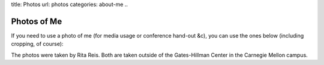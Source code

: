 title: Photos
url: photos
categories: about-me
..

Photos of Me
============

If you need to use a photo of me (for media usage or conference hand-out &c),
you can use the ones below (including cropping, of course):


.. image:: /files/photos/gates_1.jpg
   :alt: Luis Pedro Coelho
   :width: 80%

.. image:: /files/photos/gates_2.jpg
   :alt: Luis Pedro Coelho
   :width: 80%

.. image:: /files/photos/gates_3.jpg
   :alt: Luis Pedro Coelho
   :width: 80%

.. image:: /files/photos/gates_headshot_1.jpg
   :alt: Luis Pedro Coelho
   :width: 80%

The photos were taken by Rita Reis. Both are taken outside of the Gates-Hillman
Center in the Carnegie Mellon campus.

